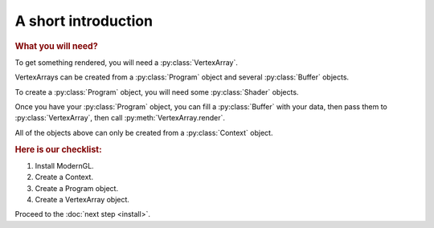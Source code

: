 A short introduction
====================

.. py:module:: moderngl
.. py:currentmodule:: moderngl

.. rubric:: What you will need?

To get something rendered, you will need a :py:class:`VertexArray`.

VertexArrays can be created from a :py:class:`Program` object and several
:py:class:`Buffer` objects.

To create a :py:class:`Program` object, you will need some :py:class:`Shader`
objects.

Once you have your :py:class:`Program` object, you can fill a
:py:class:`Buffer` with your data,
then pass them to :py:class:`VertexArray`, then call
:py:meth:`VertexArray.render`.

All of the objects above can only be created from a :py:class:`Context` object.

.. rubric:: Here is our checklist:

1. Install ModernGL.
2. Create a Context.
3. Create a Program object.
4. Create a VertexArray object.

Proceed to the :doc:`next step <install>`.
